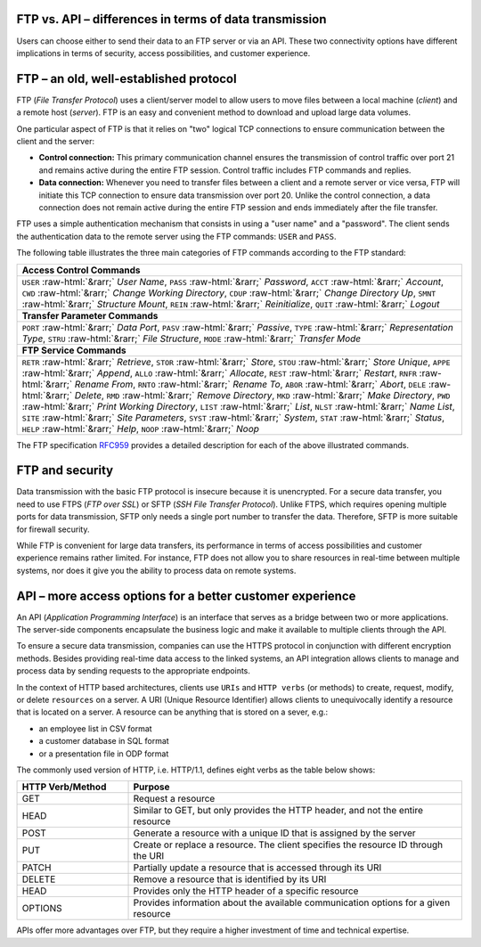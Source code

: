 .. meta::
   :keywords: ftp, api, networks, protocols

FTP vs. API – differences in terms of data transmission
-------------------------------------------------------

Users can choose either to send their data to an FTP server or via an API. These two connectivity options have different implications in terms of security, access possibilities, and customer experience.

.. figure:: network-ftp.svg
   :alt: FTP vs. API
   :width: 1054.24231px
   :height: 693.25610px
   :scale: 50%
   :align: center

FTP – an old, well-established protocol
---------------------------------------

FTP (*File Transfer Protocol*) uses a client/server model to allow users to move files between a local machine (*client*) and a remote host (*server*). FTP is an easy and convenient method to download and upload large data volumes.

One particular aspect of FTP is that it relies on "two" logical TCP connections to ensure communication between the client and the server: 

* **Control connection:** This primary communication channel ensures the transmission of control traffic over port 21 and remains active during the entire FTP session. Control traffic includes FTP commands and replies. 

* **Data connection:** Whenever you need to transfer files between a client and a remote server or vice versa, FTP will initiate this TCP connection to ensure data transmission over port 20. Unlike the control connection, a data connection does not remain active during the entire FTP session and ends immediately after the file transfer.

FTP uses a simple authentication mechanism that consists in using a "user name" and a "password". The client sends the authentication data to the remote server using the FTP commands: ``USER`` and ``PASS``.

The following table illustrates the three main categories of FTP commands according to the FTP standard:

.. role::  raw-html(raw)
    :format: html

.. list-table::
   :widths: 50
   :class: tight-table
   
   * - **Access Control Commands**
   * - ``USER`` :raw-html:`&rarr;` *User Name*, ``PASS`` :raw-html:`&rarr;` *Password*, ``ACCT`` :raw-html:`&rarr;` *Account*, ``CWD`` :raw-html:`&rarr;` *Change Working Directory*, ``CDUP`` :raw-html:`&rarr;` *Change Directory Up*, ``SMNT`` :raw-html:`&rarr;` *Structure Mount*, ``REIN`` :raw-html:`&rarr;` *Reinitialize*, ``QUIT`` :raw-html:`&rarr;` *Logout*
   * - **Transfer Parameter Commands**
   * - ``PORT`` :raw-html:`&rarr;` *Data Port*, ``PASV`` :raw-html:`&rarr;` *Passive*, ``TYPE`` :raw-html:`&rarr;` *Representation Type*, ``STRU`` :raw-html:`&rarr;` *File Structure*, ``MODE`` :raw-html:`&rarr;` *Transfer Mode*
   * - **FTP Service Commands**
   * - ``RETR`` :raw-html:`&rarr;` *Retrieve*, ``STOR`` :raw-html:`&rarr;` *Store*, ``STOU`` :raw-html:`&rarr;` *Store Unique*, ``APPE`` :raw-html:`&rarr;` *Append*, ``ALLO`` :raw-html:`&rarr;` *Allocate*, ``REST`` :raw-html:`&rarr;` *Restart*, ``RNFR`` :raw-html:`&rarr;` *Rename From*, ``RNTO`` :raw-html:`&rarr;` *Rename To*, ``ABOR`` :raw-html:`&rarr;` *Abort*, ``DELE`` :raw-html:`&rarr;` *Delete*, ``RMD`` :raw-html:`&rarr;` *Remove Directory*, ``MKD`` :raw-html:`&rarr;` *Make Directory*, ``PWD`` :raw-html:`&rarr;` *Print Working Directory*, ``LIST`` :raw-html:`&rarr;` *List*, ``NLST`` :raw-html:`&rarr;` *Name List*, ``SITE`` :raw-html:`&rarr;` *Site Parameters*, ``SYST`` :raw-html:`&rarr;` *System*, ``STAT`` :raw-html:`&rarr;` *Status*, ``HELP`` :raw-html:`&rarr;` *Help*, ``NOOP`` :raw-html:`&rarr;` *Noop*

The FTP specification `RFC959 <https://www.w3.org/Protocols/rfc959/4_FileTransfer.html>`_ provides a detailed description for each of the above illustrated commands. 


FTP and security
----------------

Data transmission with the basic FTP protocol is insecure because it is unencrypted. For a secure data transfer, you need to use FTPS (*FTP over SSL*) or SFTP (*SSH File Transfer Protocol*). Unlike FTPS, which requires opening multiple ports for data transmission, SFTP only needs a single port number to transfer the data. Therefore, SFTP is more suitable for firewall security. 

While FTP is convenient for large data transfers, its performance in terms of access possibilities and customer experience remains rather limited. For instance, FTP does not allow you to share resources in real-time between multiple systems, nor does it give you the ability to process data on remote systems.

API – more access options for a better customer experience
----------------------------------------------------------

An API (*Application Programming Interface*) is an interface that serves as a bridge between two or more applications. The server-side components encapsulate the business logic and make it available to multiple clients through the API. 

To ensure a secure data transmission, companies can use the HTTPS protocol in conjunction with different encryption methods. 
Besides providing real-time data access to the linked systems, an API integration allows clients to manage and process data by sending requests to the appropriate endpoints. 

In the context of HTTP based architectures, clients use ``URIs`` and ``HTTP verbs`` (or methods) to create, request, modify, or delete ``resources`` on a server. A URI (Unique Resource Identifier) allows clients to unequivocally identify a resource that is located on a server. A resource can be anything that is stored on a sever, e.g.:

- an employee list in CSV format
- a customer database in SQL format 
- or a presentation file in ODP format

The commonly used version of HTTP, i.e. HTTP/1.1, defines eight verbs as the table below shows:

.. list-table::
   :widths: 25 75
   :class: tight-table

   * - **HTTP Verb/Method**
     - **Purpose**
   * - GET
     - Request a resource
   * - HEAD
     - Similar to GET, but only provides the HTTP header, and not the entire resource 
   * - POST
     - Generate a resource with a unique ID that is assigned by the server
   * - PUT
     - Create or replace a resource. The client specifies the resource ID through the URI
   * - PATCH
     - Partially update a resource that is accessed through its URI
   * - DELETE
     - Remove a resource that is identified by its URI
   * - HEAD
     - Provides only the HTTP header of a specific resource
   * - OPTIONS
     - Provides information about the available communication options for a given resource

APIs offer more advantages over FTP, but they require a higher investment of time and technical expertise.